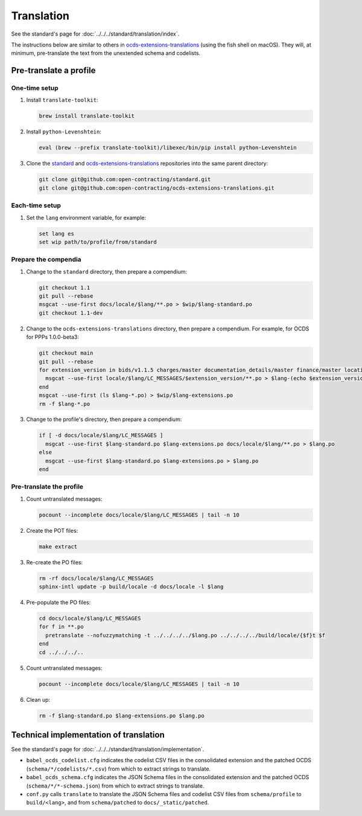 Translation
===========

See the standard's page for :doc:`../../../standard/translation/index`.

The instructions below are similar to others in `ocds-extensions-translations <https://github.com/open-contracting/ocds-extensions-translations#populate-initial-translations>`__ (using the fish shell on macOS). They will, at minimum, pre-translate the text from the unextended schema and codelists.

Pre-translate a profile
-----------------------

One-time setup
~~~~~~~~~~~~~~

#. Install ``translate-toolkit``:

   .. code-block:: fish

      brew install translate-toolkit

#. Install ``python-Levenshtein``:

   .. code-block:: fish

      eval (brew --prefix translate-toolkit)/libexec/bin/pip install python-Levenshtein

#. Clone the `standard <https://github.com/open-contracting/standard>`__ and `ocds-extensions-translations <https://github.com/open-contracting/ocds-extensions-translations>`__ repositories into the same parent directory:

   .. code-block:: fish

      git clone git@github.com:open-contracting/standard.git
      git clone git@github.com:open-contracting/ocds-extensions-translations.git

Each-time setup
~~~~~~~~~~~~~~~

#. Set the ``lang`` environment variable, for example:

   .. code-block:: fish

      set lang es
      set wip path/to/profile/from/standard

Prepare the compendia
~~~~~~~~~~~~~~~~~~~~~

#. Change to the ``standard`` directory, then prepare a compendium:

   .. code-block:: fish

      git checkout 1.1
      git pull --rebase
      msgcat --use-first docs/locale/$lang/**.po > $wip/$lang-standard.po
      git checkout 1.1-dev

#. Change to the ``ocds-extensions-translations`` directory, then prepare a compendium. For example, for OCDS for PPPs 1.0.0-beta3:

   .. code-block:: fish

      git checkout main
      git pull --rebase
      for extension_version in bids/v1.1.5 charges/master documentation_details/master finance/master location/v1.1.5 metrics/1.1 milestone_documents/v1.1.5 performance_failures/master project/master risk_allocation/master shareholders/master signatories/master tariffs/1.1 ppp/master
        msgcat --use-first locale/$lang/LC_MESSAGES/$extension_version/**.po > $lang-(echo $extension_version | tr '/' '-').po
      end
      msgcat --use-first (ls $lang-*.po) > $wip/$lang-extensions.po
      rm -f $lang-*.po

#. Change to the profile's directory, then prepare a compendium:

   .. code-block:: fish

      if [ -d docs/locale/$lang/LC_MESSAGES ]
        msgcat --use-first $lang-standard.po $lang-extensions.po docs/locale/$lang/**.po > $lang.po
      else
        msgcat --use-first $lang-standard.po $lang-extensions.po > $lang.po
      end

Pre-translate the profile
~~~~~~~~~~~~~~~~~~~~~~~~~

#. Count untranslated messages:

   .. code-block:: fish

      pocount --incomplete docs/locale/$lang/LC_MESSAGES | tail -n 10

#. Create the POT files:

   .. code-block:: fish

      make extract

#. Re-create the PO files:

   .. code-block:: fish

      rm -rf docs/locale/$lang/LC_MESSAGES
      sphinx-intl update -p build/locale -d docs/locale -l $lang

#. Pre-populate the PO files:

   .. code-block:: none

      cd docs/locale/$lang/LC_MESSAGES
      for f in **.po
        pretranslate --nofuzzymatching -t ../../../../$lang.po ../../../../build/locale/{$f}t $f
      end
      cd ../../../..

#. Count untranslated messages:

   .. code-block:: fish

      pocount --incomplete docs/locale/$lang/LC_MESSAGES | tail -n 10

#. Clean up:

   .. code-block:: fish

      rm -f $lang-standard.po $lang-extensions.po $lang.po

Technical implementation of translation
---------------------------------------

See the standard's page for :doc:`../../../standard/translation/implementation`.

-  ``babel_ocds_codelist.cfg`` indicates the codelist CSV files in the consolidated extension and the patched OCDS (``schema/*/codelists/*.csv``) from which to extract strings to translate.
-  ``babel_ocds_schema.cfg`` indicates the JSON Schema files in the consolidated extension and the patched OCDS (``schema/*/*-schema.json``) from which to extract strings to translate.
-  ``conf.py`` calls ``translate`` to translate the JSON Schema files and codelist CSV files from ``schema/profile`` to ``build/<lang>``, and from ``schema/patched`` to ``docs/_static/patched``.
